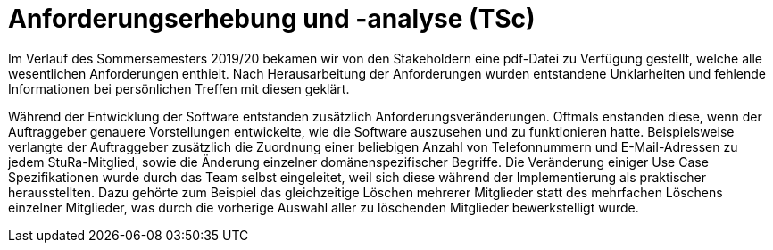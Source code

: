 = Anforderungserhebung und -analyse (TSc)

Im Verlauf des Sommersemesters 2019/20 bekamen wir von den Stakeholdern eine pdf-Datei zu Verfügung gestellt, welche alle wesentlichen Anforderungen enthielt. Nach Herausarbeitung der Anforderungen wurden entstandene Unklarheiten und fehlende Informationen bei persönlichen Treffen mit diesen geklärt.

Während der Entwicklung der Software entstanden zusätzlich Anforderungsveränderungen. Oftmals enstanden diese, wenn der Auftraggeber genauere Vorstellungen entwickelte, wie die Software auszusehen und zu funktionieren hatte. Beispielsweise verlangte der Auftraggeber zusätzlich die Zuordnung einer beliebigen Anzahl von Telefonnummern und E-Mail-Adressen zu jedem StuRa-Mitglied, sowie die Änderung einzelner domänenspezifischer Begriffe.
Die Veränderung einiger Use Case Spezifikationen wurde durch das Team selbst eingeleitet, weil sich diese während der Implementierung als praktischer herausstellten. Dazu gehörte zum Beispiel das gleichzeitige Löschen mehrerer Mitglieder statt des mehrfachen Löschens einzelner Mitglieder, was durch die vorherige Auswahl aller zu löschenden Mitglieder bewerkstelligt wurde.
